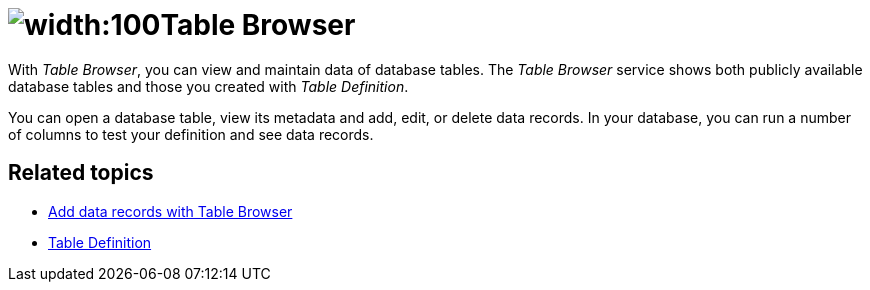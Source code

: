 = image:table-browser-icon.png[width:100]Table Browser

With _Table Browser_, you can view and maintain data of database tables.
The _Table Browser_ service shows both publicly available database tables and those you created with _Table Definition_.

You can open a database table, view its metadata and add, edit, or delete data records.
In your database, you can run a number of columns to test your definition and see data records.

== Related topics
* xref:table-browser-add-data.adoc[Add data records with Table Browser]
* xref:table-definition.adoc[Table Definition]